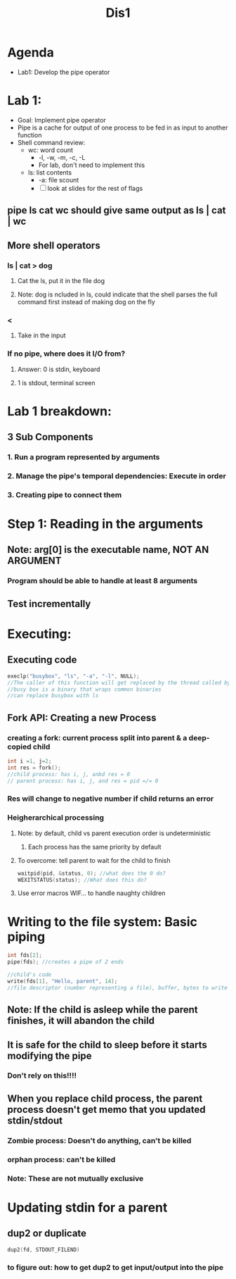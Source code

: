 #+title: Dis1

* Agenda
- Lab1: Develop the pipe operator
* Lab 1:
- Goal: Implement pipe operator
- Pipe is a cache for output of one process to be fed in as input to another function
- Shell command review:
  - wc: word count
    - -l, -w, -m, -c, -L
    - For lab, don't need to implement this
  - ls: list contents
    - -a: file scount
    - [ ] look at slides for the rest of flags
** pipe ls cat wc should give same output as ls | cat | wc
** More shell operators
*** ls | cat > dog
**** Cat the ls, put it in the file dog
**** Note: dog is ncluded in ls, could indicate that the shell parses the full command first instead of making dog on the fly
*** <
**** Take in the input
*** If no pipe, where does it I/O from?
**** Answer: 0 is stdin, keyboard
**** 1 is stdout, terminal screen
* Lab 1 breakdown:
** 3 Sub Components
*** 1. Run a program represented by arguments
*** 2. Manage the pipe's temporal dependencies: Execute in order
*** 3. Creating pipe to connect them
* Step 1: Reading in the arguments
** Note: arg[0] is the executable name, **NOT AN ARGUMENT**
*** Program should be able to handle at least 8 arguments
** Test incrementally
* Executing:
** Executing code
#+begin_src C
execlp("busybox", "ls", "-a", "-l", NULL);
//The caller of this function will get replaced by the thread called by execlp
//busy box is a binary that wraps common binaries
//can replace busybox with ls

#+end_src
** Fork API: Creating a new Process
*** creating a fork: current process split into parent & a deep-copied child
#+begin_src c
int i =1, j=2;
int res = fork();
//child process: has i, j, anbd res = 0
// parent process: has i, j, and res = pid =/= 0
#+end_src
*** Res will change to negative number if child returns an error
*** Heigherarchical processing
**** Note: by default, child vs parent execution order is undeterministic
***** Each process has the same priority by default
**** To overcome: tell parent to wait for the child to finish
#+begin_src C
waitpid(pid, &status, 0); //what does the 0 do?
WEXITSTATUS(status); //What does this do?
#+end_src
**** Use error macros WIF... to handle naughty children
* Writing to the file system: Basic piping
#+begin_src c
int fds[2];
pipe(fds); //creates a pipe of 2 ends

//child's code
write(fds[1], "Hello, parent", 14);
//file descriptor (number representing a file), buffer, bytes to write
#+end_src
** Note: If the child is asleep while the parent finishes, it will abandon the child
** It is safe for the child to sleep before it starts modifying the pipe
*** Don't rely on this!!!!
** When you replace child process, the parent process doesn't get memo that you updated stdin/stdout
*** Zombie process: Doesn't do anything, can't be killed
*** orphan process: can't be killed
*** Note: These are not mutually exclusive
* Updating stdin for a parent
** dup2 or duplicate
#+begin_src c
dup2(fd, STDOUT_FILEND)
#+end_src
*** to figure out: how to get dup2 to get input/output into the pipe
